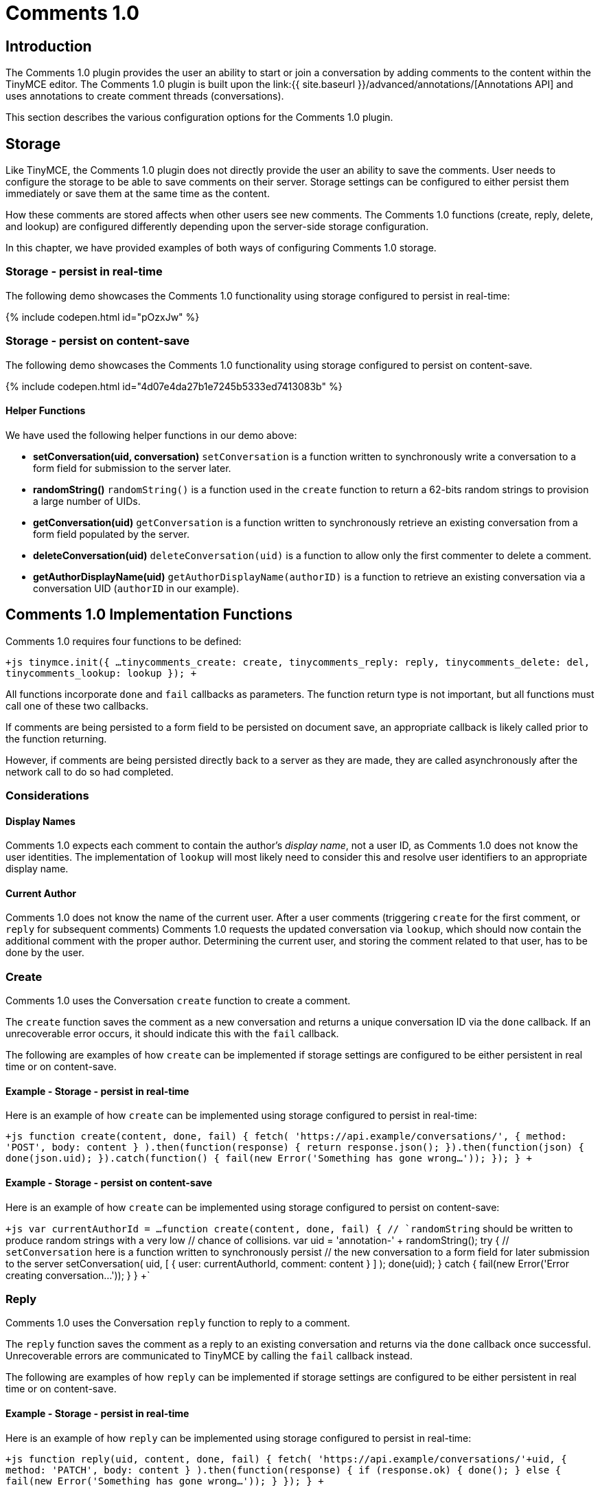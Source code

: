 = Comments 1.0
:description: Tiny Comments 1.0 provides the ability to add comments to the content and collaborate with other users for content editing.
:keywords: comments commenting tinycomments
:title_nav: Comments 1.0

== Introduction

The Comments 1.0 plugin provides the user an ability to start or join a conversation by adding comments to the content within the TinyMCE editor. The Comments 1.0 plugin is built upon the link:{{ site.baseurl }}/advanced/annotations/[Annotations API] and uses annotations to create comment threads (conversations).

This section describes the various configuration options for the Comments 1.0 plugin.

== Storage

Like TinyMCE, the Comments 1.0 plugin does not directly provide the user an ability to save the comments. User needs to configure the storage to be able to save comments on their server. Storage settings can be configured to either persist them immediately or save them at the same time as the content.

How these comments are stored affects when other users see new comments. The Comments 1.0 functions (create, reply, delete, and lookup) are configured differently depending upon the server-side storage configuration.

In this chapter, we have provided examples of both ways of configuring Comments 1.0 storage.

=== Storage - persist in real-time

The following demo showcases the Comments 1.0 functionality using storage configured to persist in real-time:

{% include codepen.html id="pOzxJw" %}

=== Storage - persist on content-save

The following demo showcases the Comments 1.0 functionality using storage configured to persist on content-save.

{% include codepen.html id="4d07e4da27b1e7245b5333ed7413083b" %}

==== Helper Functions

We have used the following helper functions in our demo above:

* *setConversation(uid, conversation)*
`setConversation` is a function written to synchronously write a conversation to a form field for submission to the server later.
* *randomString()*
`randomString()` is a function used in the `create` function to return a 62-bits random strings to provision a large number of UIDs.
* *getConversation(uid)*
`getConversation` is a function written to synchronously retrieve an existing conversation from a form field populated by the server.
* *deleteConversation(uid)*
`deleteConversation(uid)` is a function to allow only the first commenter to delete a comment.
* *getAuthorDisplayName(uid)*
`getAuthorDisplayName(authorID)` is a function to retrieve an existing conversation via a conversation UID (`authorID` in our example).

== Comments 1.0 Implementation Functions

Comments 1.0 requires four functions to be defined:

`+js
tinymce.init({
  ...
  tinycomments_create: create,
  tinycomments_reply: reply,
  tinycomments_delete: del,
  tinycomments_lookup: lookup
});
+`

All functions incorporate `done` and `fail` callbacks as parameters. The function return type is not important, but all functions must call one of these two callbacks.

If comments are being persisted to a form field to be persisted on document save, an appropriate callback is likely called prior to the function returning.

However, if comments are being persisted directly back to a server as they are made, they are called asynchronously after the network call to do so had completed.

=== Considerations

==== Display Names

Comments 1.0 expects each comment to contain the author's _display name_, not a user ID, as Comments 1.0 does not know the user identities. The implementation of `lookup` will most likely need to consider this and resolve user identifiers to an appropriate display name.

==== Current Author

Comments 1.0 does not know the name of the current user. After a user comments (triggering `create` for the first comment, or `reply` for subsequent comments) Comments 1.0 requests the updated conversation via `lookup`, which should now contain the additional comment with the proper author. Determining the current user, and storing the comment related to that user, has to be done by the user.

=== Create

Comments 1.0 uses the Conversation `create` function to create a comment.

The `create` function saves the comment as a new conversation and returns a unique conversation ID via the `done` callback. If an unrecoverable error occurs, it should indicate this with the `fail` callback.

The following are examples of how `create` can be implemented if storage settings are configured to be either persistent in real time or on content-save.

==== Example - Storage - persist in real-time

Here is an example of how `create` can be implemented using storage configured to persist in real-time:

`+js
function create(content, done, fail) {
    fetch(
      'https://api.example/conversations/',
      { method: 'POST', body: content }
    ).then(function(response) {
      return response.json();
    }).then(function(json) {
      done(json.uid);
    }).catch(function() {
      fail(new Error('Something has gone wrong...'));
    });
  }
+`

==== Example - Storage - persist on content-save

Here is an example of how `create` can be implemented using storage configured to persist on content-save:

`+js
var currentAuthorId = ...
function create(content, done, fail) {
  // `randomString` should be written to produce random strings with a very low
  // chance of collisions.
  var uid = 'annotation-' + randomString();
  try {
    // `setConversation` here is a function written to synchronously persist
    // the new conversation to a form field for later submission to the server
    setConversation(
      uid,
      [ { user: currentAuthorId, comment: content } ]
     );
     done(uid);
   } catch {
    fail(new Error('Error creating conversation...'));
  }
}
+`

=== Reply

Comments 1.0 uses the Conversation `reply` function to reply to a comment.

The `reply` function saves the comment as a reply to an existing conversation and returns via the `done` callback once successful. Unrecoverable errors are communicated to TinyMCE by calling the `fail` callback instead.

The following are examples of how `reply` can be implemented if storage settings are configured to be either persistent in real time or on content-save.

==== Example - Storage - persist in real-time

Here is an example of how `reply` can be implemented using storage configured to persist in real-time:

`+js
function reply(uid, content, done, fail) {
    fetch(
      'https://api.example/conversations/'+uid,
      { method: 'PATCH', body: content }
    ).then(function(response) {
      if (response.ok) {
        done();
      } else {
        fail(new Error('Something has gone wrong...'));
      }
    });
  }
+`

==== Example - Storage - persist on content-save

Here is an example of how `reply` can be implemented using storage configured to persist on content-save:

```js
var currentAuthorId = ...
function reply(uid, content, done, fail) {
  try {
    // "getConversation" here is a function written to synchronously retrieve an
    // existing conversation from a form field populated by the server.
    var comments = getConversation(uid);
    // Add comment to the conversation
    comments.push({
      user: currentAuthorId,
      comment: content
    });
    // Synchronously write the comment back to the form field, awaiting persist
    // on document save.
    setConversation(uid, comments);
    done();
  } catch {
     fail(new Error('Error replying to conversation...'));
   }
}

```

=== Delete

Comments 1.0 uses the Conversation `delete` function to delete an entire conversation.

The `delete` function should asynchronously return a flag indicating whether the comment/comment thread was removed using the `done` callback. Unrecoverable errors are communicated to TinyMCE by calling the `fail` callback instead.

The following are examples of how `delete` can be implemented if storage settings are configured to be either persistent in real time or on content-save.

==== Example - Storage - persist in real-time

Here is an example of how `delete` can be implemented using storage configured to persist in real-time:

`+js
function del(uid, done, fail) {
    fetch(
      'https://api.example/conversations/'+uid,
      { method: 'DELETE' }
    ).then(function(response) {
      if (response.ok) {
        done(true);
      } else if (response.status == 403) {
        done(false)
      } else {
        fail(new Error('Something has gone wrong...'));
      }
    });
  }
+`

==== Example - Storage - persist on content-save

Here is an example of how `delete` can be implemented using storage configured to persist on content-save:

`+js
  function del(uid, done, fail) {
    fetch(
      'https://api.example/conversations/'+uid,
      { method: 'DELETE' }
    ).then(function(response) {
      if (response.ok) {
        done(true);
      } else if (response.status == 403) {
        done(false)
      } else {
        fail(new Error('Something has gone wrong...'));
      }
    });
  }
+`

NOTE: Failure to delete due to permissions or business rules is indicated by "false", while unexpected errors should be indicated using the "fail" callback.

=== Lookup

Comments 1.0 uses the Conversation `lookup` function to retrieve an existing conversation via a conversation unique ID.

The conventional conversation object structure that should be returned via the `done` callback is as follows:

==== Conversation object

```js
{
 "comments": [+++<comment1>+++, +++<comment2>+++, \... ] } ``` #### Comment object ```js { "author": "Author Display Name", "content": "This is the text of the comment" } ``` The following are examples of how `lookup` can be implemented if storage settings are configured to be either persistent in real time or on content-save. #### Example - Storage - persist in real-time Here is an example of how `lookup` can be implemented using storage configured to persist in real-time: ```js function lookup(uid, done, fail) { fetch('\https://api.example/conversations/'+uid) .then(function(response) { return response.json(); }) .then(function(json) { var conversation = json.comments; return fetch('\https://api.example/users/') .then(function(response) { return response.json(); }) .then(function(json) { var users = json.users; var unknown = { displayName: 'Unknown' }; return conversation.map(function(item) { var user = users.find(function(v) { return v.id == item.user; }); return { author: (user || unknown).displayName, content: item.comment }; }); }); }) .then(function(comments) { done({ comments: comments }); }) .catch(function() { fail(new Error('Something has gone wrong\...')); }) } ``` #### Example - Storage - persist on content-save Here is an example of how `lookup` can be implemented using storage configured to persist on content-save, utilizing an in-memory lookup function to resolve author display names: ```js function lookup(uid, done, fail) { try { var comments = getConversation(uid).map(function(item) { return { author: getAuthorDisplayName(item.user), content: item.comment }; }); done({ comments: comments }); } catch { fail(new Error('Error looking up conversation\...')); } } ``` For more information on Comments 1.0 commercial feature, visit our [Premium Features]({{ site.baseurl }}/enterprise/tiny-comments/) page.+++</comment2>++++++</comment1>+++
